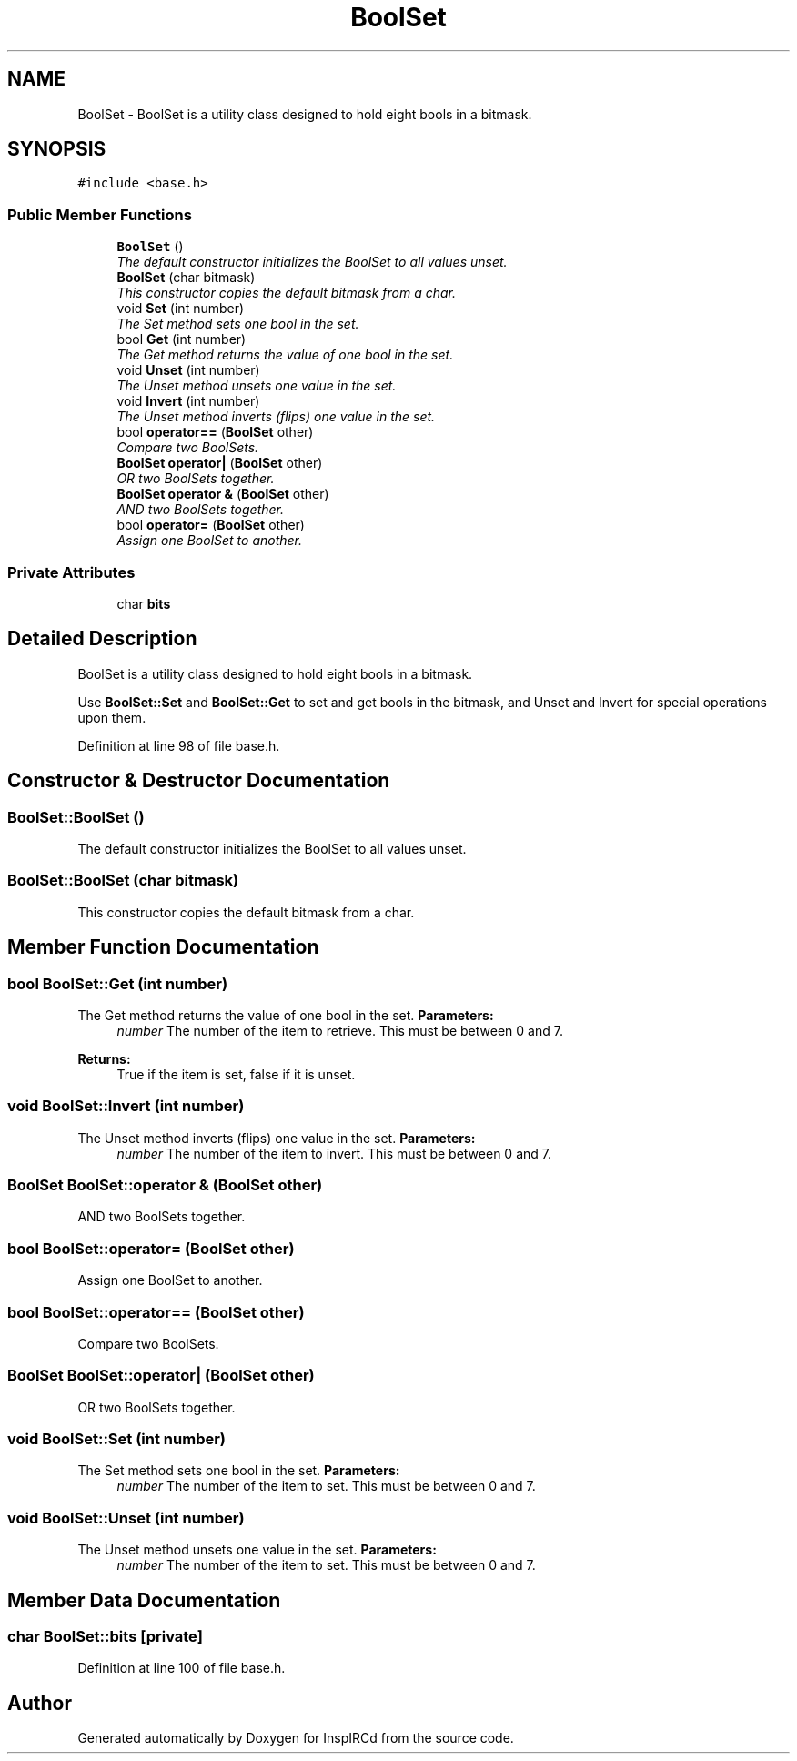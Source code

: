 .TH "BoolSet" 3 "30 May 2005" "InspIRCd" \" -*- nroff -*-
.ad l
.nh
.SH NAME
BoolSet \- BoolSet is a utility class designed to hold eight bools in a bitmask.  

.PP
.SH SYNOPSIS
.br
.PP
\fC#include <base.h>\fP
.PP
.SS "Public Member Functions"

.in +1c
.ti -1c
.RI "\fBBoolSet\fP ()"
.br
.RI "\fIThe default constructor initializes the BoolSet to all values unset. \fP"
.ti -1c
.RI "\fBBoolSet\fP (char bitmask)"
.br
.RI "\fIThis constructor copies the default bitmask from a char. \fP"
.ti -1c
.RI "void \fBSet\fP (int number)"
.br
.RI "\fIThe Set method sets one bool in the set. \fP"
.ti -1c
.RI "bool \fBGet\fP (int number)"
.br
.RI "\fIThe Get method returns the value of one bool in the set. \fP"
.ti -1c
.RI "void \fBUnset\fP (int number)"
.br
.RI "\fIThe Unset method unsets one value in the set. \fP"
.ti -1c
.RI "void \fBInvert\fP (int number)"
.br
.RI "\fIThe Unset method inverts (flips) one value in the set. \fP"
.ti -1c
.RI "bool \fBoperator==\fP (\fBBoolSet\fP other)"
.br
.RI "\fICompare two BoolSets. \fP"
.ti -1c
.RI "\fBBoolSet\fP \fBoperator|\fP (\fBBoolSet\fP other)"
.br
.RI "\fIOR two BoolSets together. \fP"
.ti -1c
.RI "\fBBoolSet\fP \fBoperator &\fP (\fBBoolSet\fP other)"
.br
.RI "\fIAND two BoolSets together. \fP"
.ti -1c
.RI "bool \fBoperator=\fP (\fBBoolSet\fP other)"
.br
.RI "\fIAssign one BoolSet to another. \fP"
.in -1c
.SS "Private Attributes"

.in +1c
.ti -1c
.RI "char \fBbits\fP"
.br
.in -1c
.SH "Detailed Description"
.PP 
BoolSet is a utility class designed to hold eight bools in a bitmask. 

Use \fBBoolSet::Set\fP and \fBBoolSet::Get\fP to set and get bools in the bitmask, and Unset and Invert for special operations upon them. 
.PP
Definition at line 98 of file base.h.
.SH "Constructor & Destructor Documentation"
.PP 
.SS "BoolSet::BoolSet ()"
.PP
The default constructor initializes the BoolSet to all values unset. 
.SS "BoolSet::BoolSet (char bitmask)"
.PP
This constructor copies the default bitmask from a char. 
.SH "Member Function Documentation"
.PP 
.SS "bool BoolSet::Get (int number)"
.PP
The Get method returns the value of one bool in the set. \fBParameters:\fP
.RS 4
\fInumber\fP The number of the item to retrieve. This must be between 0 and 7.
.RE
.PP
\fBReturns:\fP
.RS 4
True if the item is set, false if it is unset.
.RE
.PP

.SS "void BoolSet::Invert (int number)"
.PP
The Unset method inverts (flips) one value in the set. \fBParameters:\fP
.RS 4
\fInumber\fP The number of the item to invert. This must be between 0 and 7.
.RE
.PP

.SS "\fBBoolSet\fP BoolSet::operator & (\fBBoolSet\fP other)"
.PP
AND two BoolSets together. 
.SS "bool BoolSet::operator= (\fBBoolSet\fP other)"
.PP
Assign one BoolSet to another. 
.SS "bool BoolSet::operator== (\fBBoolSet\fP other)"
.PP
Compare two BoolSets. 
.SS "\fBBoolSet\fP BoolSet::operator| (\fBBoolSet\fP other)"
.PP
OR two BoolSets together. 
.SS "void BoolSet::Set (int number)"
.PP
The Set method sets one bool in the set. \fBParameters:\fP
.RS 4
\fInumber\fP The number of the item to set. This must be between 0 and 7.
.RE
.PP

.SS "void BoolSet::Unset (int number)"
.PP
The Unset method unsets one value in the set. \fBParameters:\fP
.RS 4
\fInumber\fP The number of the item to set. This must be between 0 and 7.
.RE
.PP

.SH "Member Data Documentation"
.PP 
.SS "char \fBBoolSet::bits\fP\fC [private]\fP"
.PP
Definition at line 100 of file base.h.

.SH "Author"
.PP 
Generated automatically by Doxygen for InspIRCd from the source code.

